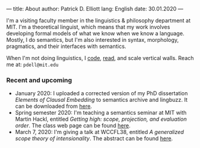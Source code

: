 ---
title: About
author: Patrick D. Elliott
lang: English
date: 30.01.2020
---

I'm a visiting faculty member in the linguistics & philosophy department at MIT.
I'm a theoretical linguist, which means that my work involves developing formal models of what we know when we know a language. Mostly, I do semantics, but I'm also interested in syntax, morphology, pragmatics, and their interfaces with semantics.

When I'm not doing linguistics, I [[https://github.com/patrl][code]], [[https://www.goodreads.com/user/show/59694544-patrick-elliott][read]], and scale vertical walls. Reach me at: ~pdell@mit.edu~

*** Recent and upcoming

- January 2020: I uploaded a corrected version of my PhD dissertation /Elements
  of Clausal Embedding/ to semantics archive and lingbuzz. It can be downloaded
  from [[https://semanticsarchive.net/Archive/2YyN2M5N/][here]].
- Spring semester 2020: I'm teaching a semantics seminar at MIT with Martin Hackl,
  entitled /Getting high: scope, projection, and evaluation order/. The class
  web page can be found [[http://stellar.mit.edu/S/course/24/sp20/24.979/][here]].
- March 7, 2020: I'm giving a talk at WCCFL38, entitled /A generalized scope
  theory of intensionality/. The abstract can be found [[https://patrl.keybase.pub/abstracts/wccfl38.pdf][here]].
